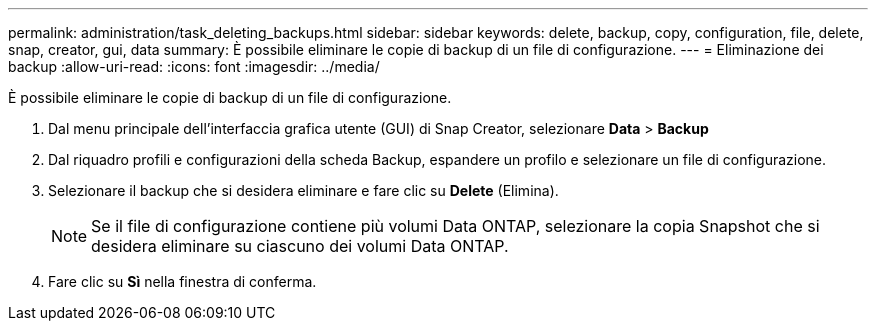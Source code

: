 ---
permalink: administration/task_deleting_backups.html 
sidebar: sidebar 
keywords: delete, backup, copy, configuration, file, delete, snap, creator, gui, data 
summary: È possibile eliminare le copie di backup di un file di configurazione. 
---
= Eliminazione dei backup
:allow-uri-read: 
:icons: font
:imagesdir: ../media/


[role="lead"]
È possibile eliminare le copie di backup di un file di configurazione.

. Dal menu principale dell'interfaccia grafica utente (GUI) di Snap Creator, selezionare *Data* > *Backup*
. Dal riquadro profili e configurazioni della scheda Backup, espandere un profilo e selezionare un file di configurazione.
. Selezionare il backup che si desidera eliminare e fare clic su *Delete* (Elimina).
+

NOTE: Se il file di configurazione contiene più volumi Data ONTAP, selezionare la copia Snapshot che si desidera eliminare su ciascuno dei volumi Data ONTAP.

. Fare clic su *Sì* nella finestra di conferma.


